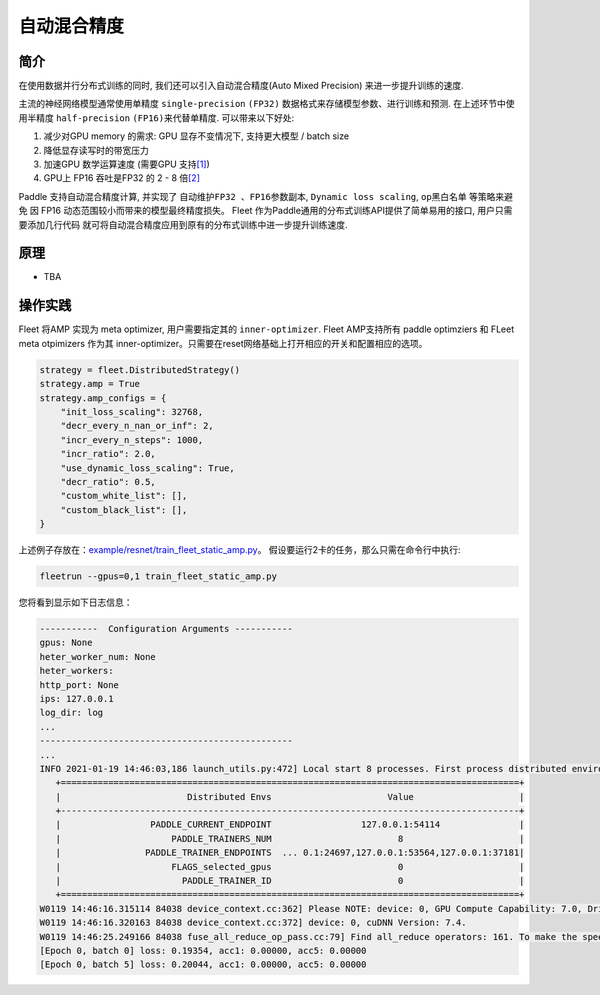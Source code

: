 自动混合精度
==========================

简介
----
在使用数据并行分布式训练的同时, 我们还可以引入自动混合精度(Auto Mixed Precision) 来进一步提升训练的速度.

主流的神经网络模型通常使用单精度 ``single-precision`` ``(FP32)``
数据格式来存储模型参数、进行训练和预测. 在上述环节中使用半精度
``half-precision`` ``(FP16)``\ 来代替单精度. 可以带来以下好处:

1. 减少对GPU memory 的需求: GPU 显存不变情况下, 支持更大模型 / batch
   size
2. 降低显存读写时的带宽压力
3. 加速GPU 数学运算速度 (需要GPU
   支持\ `[1] <https://docs.nvidia.com/deeplearning/performance/mixed-precision-training/index.html#tensorop>`__)
4. GPU上 FP16 吞吐是FP32 的 2 - 8
   倍\ `[2] <https://arxiv.org/abs/1710.03740>`__

Paddle 支持自动混合精度计算, 并实现了 ``自动维护FP32 、FP16参数副本``,
``Dynamic loss scaling``, ``op黑白名单`` 等策略来避免
因 FP16 动态范围较小而带来的模型最终精度损失。 Fleet 作为Paddle通用的分布式训练API提供了简单易用的接口, 用户只需要添加几行代码
就可将自动混合精度应用到原有的分布式训练中进一步提升训练速度.


原理
----

-  TBA


操作实践
----

Fleet 将AMP 实现为 meta optimizer, 用户需要指定其的
``inner-optimizer``. Fleet AMP支持所有 paddle optimziers 和 FLeet meta
otpimizers 作为其 inner-optimizer。只需要在reset网络基础上打开相应的开关和配置相应的选项。

.. code:: python

    strategy = fleet.DistributedStrategy()
    strategy.amp = True
    strategy.amp_configs = {
        "init_loss_scaling": 32768,
        "decr_every_n_nan_or_inf": 2,
        "incr_every_n_steps": 1000,
        "incr_ratio": 2.0,
        "use_dynamic_loss_scaling": True,
        "decr_ratio": 0.5,
        "custom_white_list": [],
        "custom_black_list": [],
    }

上述例子存放在：`example/resnet/train_fleet_static_amp.py <https://github.com/PaddlePaddle/FleetX/blob/develop/examples/resnet/train_fleet_static_amp.py>`_。
假设要运行2卡的任务，那么只需在命令行中执行:

.. code-block:: sh

   fleetrun --gpus=0,1 train_fleet_static_amp.py

您将看到显示如下日志信息：

.. code-block::

   -----------  Configuration Arguments -----------
   gpus: None
   heter_worker_num: None
   heter_workers:
   http_port: None
   ips: 127.0.0.1
   log_dir: log
   ...
   ------------------------------------------------
   ...
   INFO 2021-01-19 14:46:03,186 launch_utils.py:472] Local start 8 processes. First process distributed environment info (Only For Debug):
      +=======================================================================================+
      |                        Distributed Envs                      Value                    |
      +---------------------------------------------------------------------------------------+
      |                 PADDLE_CURRENT_ENDPOINT                 127.0.0.1:54114               |
      |                     PADDLE_TRAINERS_NUM                        8                      |
      |                PADDLE_TRAINER_ENDPOINTS  ... 0.1:24697,127.0.0.1:53564,127.0.0.1:37181|
      |                     FLAGS_selected_gpus                        0                      |
      |                       PADDLE_TRAINER_ID                        0                      |
      +=======================================================================================+
   W0119 14:46:16.315114 84038 device_context.cc:362] Please NOTE: device: 0, GPU Compute Capability: 7.0, Driver API Version: 10.2, Runtime API Version: 9.2
   W0119 14:46:16.320163 84038 device_context.cc:372] device: 0, cuDNN Version: 7.4.
   W0119 14:46:25.249166 84038 fuse_all_reduce_op_pass.cc:79] Find all_reduce operators: 161. To make the speed faster, some all_reduce ops are fused during training, after fusion, the number of all_reduce ops is 8.
   [Epoch 0, batch 0] loss: 0.19354, acc1: 0.00000, acc5: 0.00000
   [Epoch 0, batch 5] loss: 0.20044, acc1: 0.00000, acc5: 0.00000

